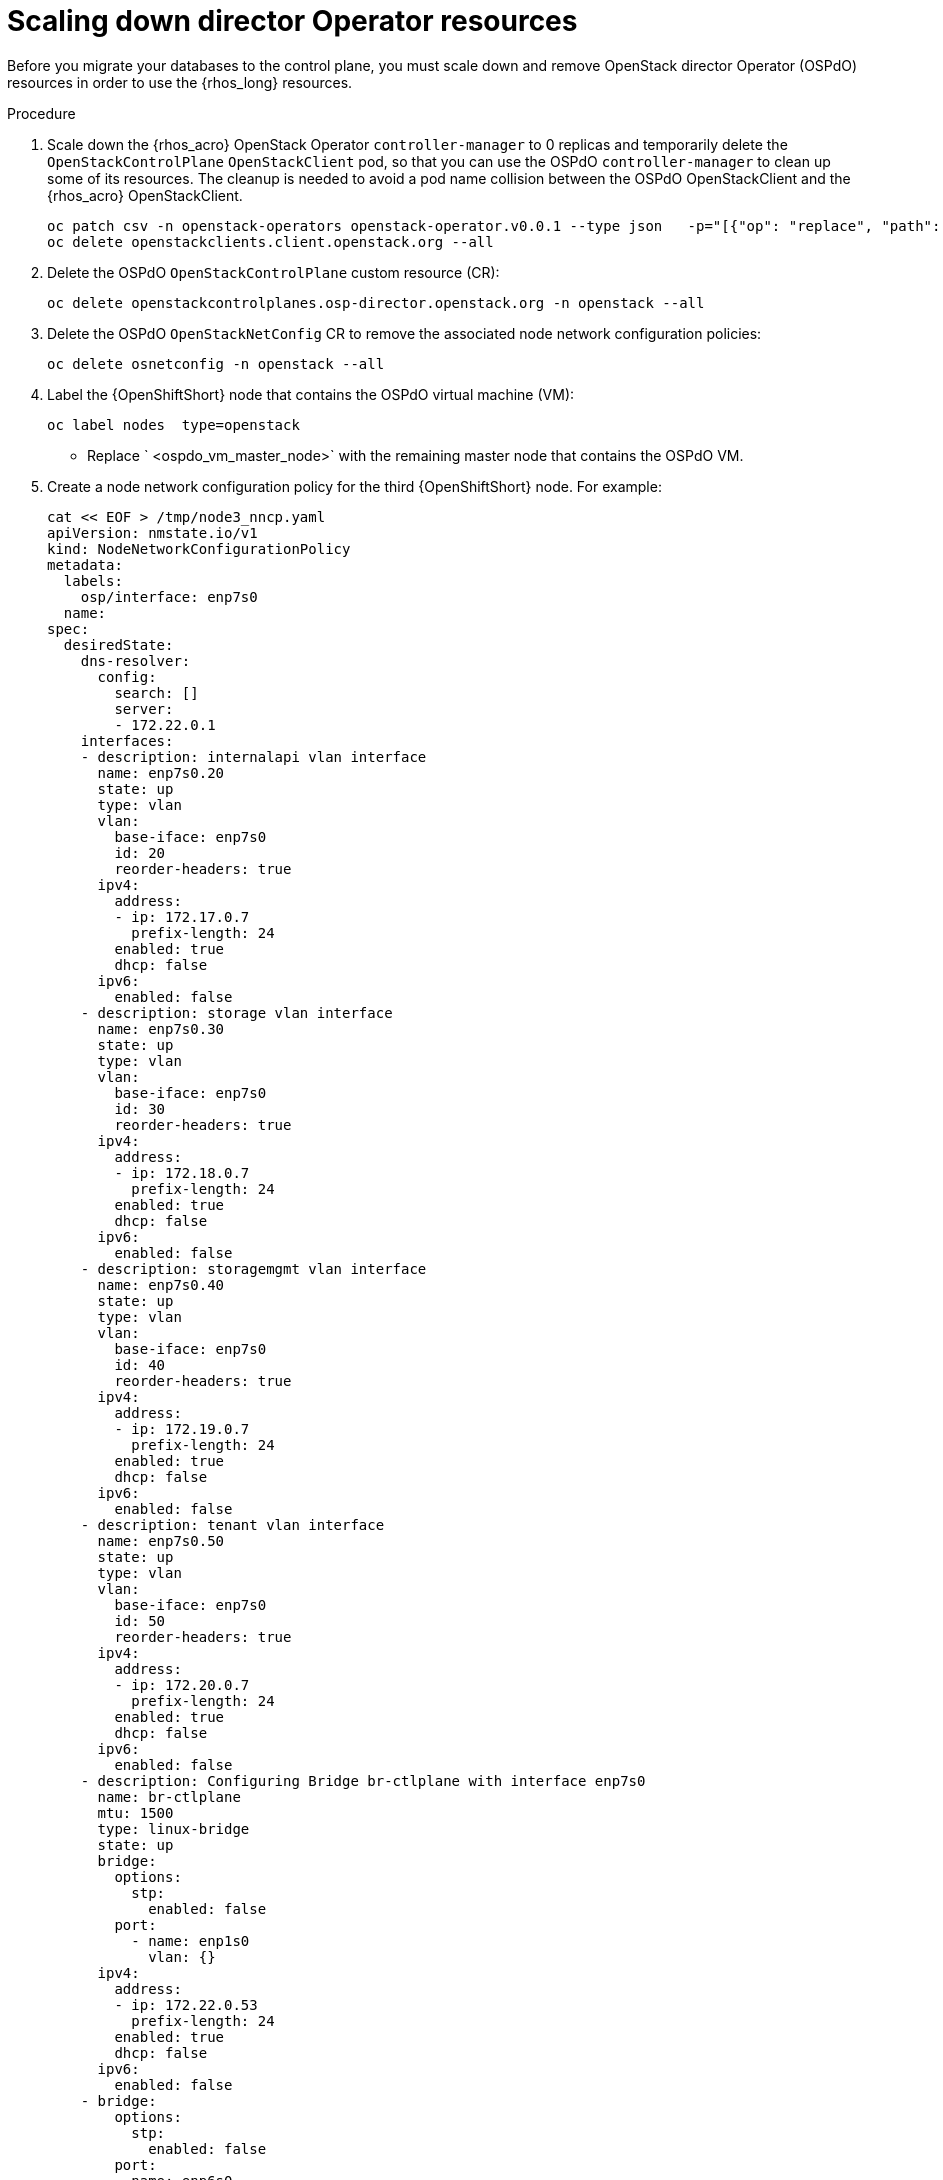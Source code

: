 [id="ospdo_scale_down_pre_database_adoption_{context}"]

= Scaling down director Operator resources

Before you migrate your databases to the control plane, you must scale down and remove OpenStack director Operator (OSPdO) resources in order to use the {rhos_long} resources.

.Procedure

. Scale down the {rhos_acro} OpenStack Operator `controller-manager` to 0 replicas and temporarily delete the `OpenStackControlPlane` `OpenStackClient` pod, so that you can use the OSPdO `controller-manager` to clean up some of its resources. The cleanup is needed to avoid a pod name collision between the OSPdO OpenStackClient and the {rhos_acro} OpenStackClient.
+
[source,bash,role=execute,subs=attributes]
----
oc patch csv -n openstack-operators openstack-operator.v0.0.1 --type json   -p="[{"op": "replace", "path": "/spec/install/spec/deployments/0/spec/replicas", "value": "0"}]"
oc delete openstackclients.client.openstack.org --all
----
+
. Delete the OSPdO `OpenStackControlPlane` custom resource (CR):
+
[source,bash,role=execute,subs=attributes]
----
oc delete openstackcontrolplanes.osp-director.openstack.org -n openstack --all
----
. Delete the OSPdO `OpenStackNetConfig` CR to remove the associated node network configuration policies:
+
[source,bash,role=execute,subs=attributes]
----
oc delete osnetconfig -n openstack --all
----
. Label the {OpenShiftShort} node that contains the OSPdO virtual machine (VM):
+
[source,bash,role=execute,subs=attributes]
----
oc label nodes <ospdo_vm_master_node> type=openstack
----
+
* Replace ` <ospdo_vm_master_node>` with the remaining master node that contains the OSPdO VM.
. Create a node network configuration policy for the third {OpenShiftShort} node. For example:
+
[source,bash,role=execute,subs=attributes]
----
cat << EOF > /tmp/node3_nncp.yaml
apiVersion: nmstate.io/v1
kind: NodeNetworkConfigurationPolicy
metadata:
  labels:
    osp/interface: enp7s0
  name: <ostest-master-node>
spec:
  desiredState:
    dns-resolver:
      config:
        search: []
        server:
        - 172.22.0.1
    interfaces:
    - description: internalapi vlan interface
      name: enp7s0.20
      state: up
      type: vlan
      vlan:
        base-iface: enp7s0
        id: 20
        reorder-headers: true
      ipv4:
        address:
        - ip: 172.17.0.7
          prefix-length: 24
        enabled: true
        dhcp: false
      ipv6:
        enabled: false
    - description: storage vlan interface
      name: enp7s0.30
      state: up
      type: vlan
      vlan:
        base-iface: enp7s0
        id: 30
        reorder-headers: true
      ipv4:
        address:
        - ip: 172.18.0.7
          prefix-length: 24
        enabled: true
        dhcp: false
      ipv6:
        enabled: false
    - description: storagemgmt vlan interface
      name: enp7s0.40
      state: up
      type: vlan
      vlan:
        base-iface: enp7s0
        id: 40
        reorder-headers: true
      ipv4:
        address:
        - ip: 172.19.0.7
          prefix-length: 24
        enabled: true
        dhcp: false
      ipv6:
        enabled: false
    - description: tenant vlan interface
      name: enp7s0.50
      state: up
      type: vlan
      vlan:
        base-iface: enp7s0
        id: 50
        reorder-headers: true
      ipv4:
        address:
        - ip: 172.20.0.7
          prefix-length: 24
        enabled: true
        dhcp: false
      ipv6:
        enabled: false
    - description: Configuring Bridge br-ctlplane with interface enp7s0
      name: br-ctlplane
      mtu: 1500
      type: linux-bridge
      state: up
      bridge:
        options:
          stp:
            enabled: false
        port:
          - name: enp1s0
            vlan: {}
      ipv4:
        address:
        - ip: 172.22.0.53
          prefix-length: 24
        enabled: true
        dhcp: false
      ipv6:
        enabled: false
    - bridge:
        options:
          stp:
            enabled: false
        port:
        - name: enp6s0
      description: Linux bridge with enp6s0 as a port
      ipv4:
        enabled: false
      ipv6:
        enabled: false
      mtu: 1500
      name: br-external
      state: up
      type: linux-bridge
  nodeSelector:
    kubernetes.io/hostname: <ostest-master-node>
    node-role.kubernetes.io/worker: ""
EOF

oc apply -f /tmp/node3_nncp.yaml
----
. Delete the remaining OSPdO resources. Do not delete the `OpenStackBaremetalSets` and `OpenStackProvisionServer` resources:
+
[source,bash,role=execute,subs=attributes]
----
for i in $(oc get crd | grep osp-director | grep -v baremetalset | grep -v provisionserver | awk {'print $1'}); do echo Deleting $i...; oc delete $i -n openstack --all; done
----
. Scale down OSPdO to 0 replicas:
+
[source,bash,role=execute,subs=attributes]
----
ospdo_csv_ver=$(oc get csv -n openstack -l operators.coreos.com/osp-director-operator.openstack -o json | jq -r '.items[0].metadata.name')
oc patch csv -n openstack $ospdo_csv_ver --type json   -p="[{"op": "replace", "path": "/spec/install/spec/deployments/0/spec/replicas", "value": "0"}]"
----
. Remove the webhooks from OSPdO:
+
[source,bash,role=execute,subs=attributes]
----
oc patch csv $ospdo_csv_ver -n openstack --type json -p="[{"op": "remove", "path": "/spec/webhookdefinitions"}]"
----
. Remove the finalizer from the OSPdO `OpenStackBaremetalSet` resource:
+
[source,bash,role=execute,subs=attributes]
----
oc patch openstackbaremetalsets.osp-director.openstack.org -n openstack compute --type json -p="[{"op": "remove", "path": "/metadata/finalizers"}]"
----
. Delete the `OpenStackBaremetalSet` and `OpenStackProvisionServer` resources:
+
[source,bash,role=execute,subs=attributes]
----
oc delete openstackbaremetalsets.osp-director.openstack.org -n openstack --all
oc delete openstackprovisionservers.osp-director.openstack.org -n openstack --all
----
. Annotate each {OpenStackShort} Compute `BareMetalHost` resource so that Metal3 does not start the node:
+
[source,bash,role=execute,subs=attributes]
----
compute_bmh_list=$(oc get bmh -n openshift-machine-api |grep compute|awk '{printf $1 " "}')
for bmh_compute in $compute_bmh_list;do oc annotate bmh -n openshift-machine-api $bmh_compute baremetalhost.metal3.io/detached="";done
oc delete bmh -n openshift-machine-api $bmh_compute;done
----
. Delete the OSPdO Operator Lifecycle Manager resources to remove OSPdO:
+
[source,bash,role=execute,subs=attributes]
----
oc delete subscription osp-director-operator -n openstack
oc delete operatorgroup osp-director-operator -n openstack
oc delete catalogsource osp-director-operator-index -n openstack
oc delete csv $ospdo_csv_ver -n openstack
----

. Scale up the {rhos_acro} OpenStack Operator `controller-manager` to 1 replica so that the associated `OpenStackControlPlane` CR is reconciled and its `OpenStackClient` pod is recreated:
+
[source,bash,role=execute,subs=attributes]
----
oc patch csv -n openstack-operators openstack-operator.v0.0.1 --type json   -p="[{"op": "replace", "path": "/spec/install/spec/deployments/0/spec/replicas", "value": "1"}]"
----
